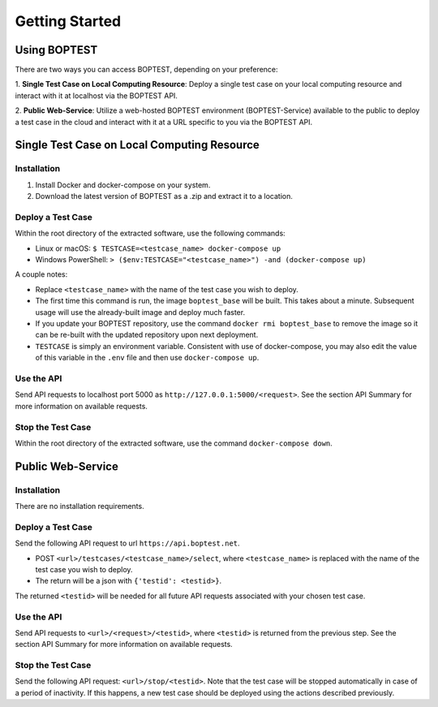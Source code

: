 ===============
Getting Started
===============


Using BOPTEST
=============

There are two ways you can access BOPTEST, depending on your preference:

1. **Single Test Case on Local Computing Resource**: Deploy a single test
case on your local computing resource and interact with it at localhost
via the BOPTEST API.

2. **Public Web-Service**: Utilize a web-hosted BOPTEST
environment (BOPTEST-Service) available to the public to deploy a test case in the cloud and
interact with it at a URL specific to you via the BOPTEST API.


Single Test Case on Local Computing Resource
============================================

Installation
------------
1. Install Docker and docker-compose on your system.
2. Download the latest version of BOPTEST as a .zip and extract it to a location.

Deploy a Test Case
------------------
Within the root directory of the extracted software, use the following commands:

- Linux or macOS: ``$ TESTCASE=<testcase_name> docker-compose up``
- Windows PowerShell: ``> ($env:TESTCASE="<testcase_name>") -and (docker-compose up)``

A couple notes:

- Replace ``<testcase_name>`` with the name of the test case you wish to deploy.
- The first time this command is run, the image ``boptest_base`` will be built.  This takes about a minute.  Subsequent usage will use the already-built image and deploy much faster.
- If you update your BOPTEST repository, use the command ``docker rmi boptest_base`` to remove the image so it can be re-built with the updated repository upon next deployment.
- ``TESTCASE`` is simply an environment variable.  Consistent with use of docker-compose, you may also edit the value of this variable in the ``.env`` file and then use ``docker-compose up``.


Use the API
-----------
Send API requests to localhost port 5000 as ``http://127.0.0.1:5000/<request>``.  See the section API Summary for more information on available requests.

Stop the Test Case
------------------
Within the root directory of the extracted software, use the command ``docker-compose down``.


Public Web-Service
==================

Installation
------------
There are no installation requirements.

Deploy a Test Case
------------------
Send the following API request to url ``https://api.boptest.net``.

- POST ``<url>/testcases/<testcase_name>/select``, where ``<testcase_name>`` is replaced with the name of the test case you wish to deploy.
- The return will be a json with ``{'testid': <testid>}``.

The returned ``<testid>`` will be needed for all future API requests associated
with your chosen test case.

Use the API
-----------
Send API requests to ``<url>/<request>/<testid>``, where ``<testid>`` is returned from the previous step.
See the section API Summary for more information on available requests.

Stop the Test Case
------------------
Send the following API request: ``<url>/stop/<testid>``.
Note that the test case will be stopped automatically in case of a period of
inactivity.  If this happens, a new test case should be deployed
using the actions described previously.
